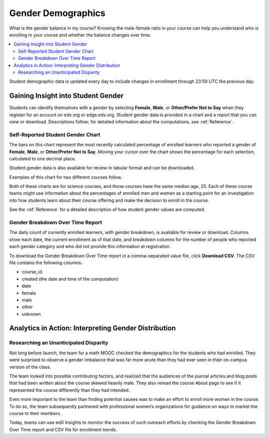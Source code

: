 .. _Demographics_Gender:

################################
Gender Demographics
################################

What is the gender balance in my course? Knowing the male-female ratio in your
course can help you understand who is enrolling in your course and whether the
balance changes over time.

.. contents::
   :local:
   :depth: 2

Student demographic data is updated every day to include changes in enrollment
through 23:59 UTC the previous day.

********************************************
Gaining Insight into Student Gender
********************************************

Students can identify themselves with a gender by selecting **Female**,
**Male**, or **Other/Prefer Not to Say** when they register for an account on
edx.org or edge.edx.org. Student gender data is provided in a chart and a
report that you can view or download. Descriptions follow; for detailed
information about the computations, see
:ref:`Reference`.

======================================
Self-Reported Student Gender Chart
======================================

The bars on this chart represent the most recently calculated percentage of
enrolled learners who reported a gender of **Female**, **Male**, or
**Other/Prefer Not to Say**. Moving your cursor over the chart shows the
percentage for each selection, calculated to one decimal place.

Student gender data is also available for review in tabular format and can be
downloaded.

Examples of this chart for two different courses follow.

.. image:: ../images/gender_chart_even.png
   :alt: A bar chart showing 46% female and 53% male.

.. RiceX/AdvBIOx/2014T3/enrollment/demographics/gender/

.. image:: ../images/gender_chart_disparate.png
   :alt: A bar chart showing 16% female and 82% male.

.. MITx/8.MReVx/2T2014/enrollment/demographics/gender/

Both of these charts are for science courses, and those courses have the same
median age, 25. Each of these course teams might use information about the
percentages of enrolled men and women as a starting point for an investigation
into how students learn about their course offering and make the decision to
enroll in the course.

See the :ref:`Reference` for a detailed description of how student gender
values are computed.

======================================
Gender Breakdown Over Time Report
======================================

The daily count of currently enrolled learners, with gender breakdown, is
available for review or download. Columns show each date, the current
enrollment as of that date, and breakdown columns for the number of people who
reported each gender category and who did not provide this information at
registration.

To download the Gender Breakdown Over Time report in a comma-separated value
file, click **Download CSV**. The CSV file contains the following columns:

* course_id
* created (the date and time of the computation)
* date
* female
* male
* other
* unknown

.. info on why you might want to download, what to do with csv after

*******************************************************
Analytics in Action: Interpreting Gender Distribution
*******************************************************

===============================================
Researching an Unanticipated Disparity
===============================================

Not long before launch, the team for a math MOOC checked the demographics for
the students who had enrolled. They were surprised to observe a gender
imbalance that was far more acute than they had ever seen in their on-campus
version of the class.

The team looked into possible contributing factors, and realized that the
audiences of the journal articles and blog posts that had been written about
the course skewed heavily male. They also reread the course About page to see
if it represented the course differently than they had intended.

Even more important to the team than finding potential causes was to make an
effort to enroll more women in the course. To do so, the team subsequently
partnered with professional women’s organizations for guidance on ways to
market the course to their members.

Today, teams can use edX Insights to monitor the success of such outreach
efforts by checking the Gender Breakdown Over Time report and CSV file for
enrollment trends.

